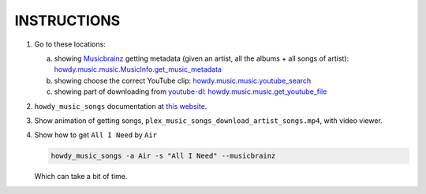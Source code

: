 INSTRUCTIONS
=============

1. Go to these locations:

   a. showing Musicbrainz_ getting metadata (given an artist, all the albums + all songs of artist): `howdy.music.music.MusicInfo.get_music_metadata <get_music_metadata_>`_

   b. showing choose the correct YouTube clip: `howdy.music.music.youtube_search <youtube_search_>`_
      
   c. showing part of downloading from `youtube-dl`_: `howdy.music.music.get_youtube_file <get_youtube_file_>`_

2. ``howdy_music_songs`` documentation at `this website`_.
      
3. Show animation of getting songs, ``plex_music_songs_download_artist_songs.mp4``, with video viewer.

4. Show how to get ``All I Need`` by ``Air``

   .. code-block:: console

      howdy_music_songs -a Air -s "All I Need" --musicbrainz

   Which can take a bit of time.
   
.. _MusicBrainz: https://musicbrainz.org
		   
.. _`get_music_metadata`: https://github.com/tanimislam/howdy/blob/874627024f0aad9bbf9cad97b5e23f2ba9fb8437/howdy/music/music.py#L412

.. _`youtube_search`: https://github.com/tanimislam/howdy/blob/874627024f0aad9bbf9cad97b5e23f2ba9fb8437/howdy/music/music.py#L896

.. _`youtube-dl`: https://rg3.github.io/youtube-dl

.. _`this website`: https://tanimislam.github.io/howdy/howdy-music/cli_tools/howdy_music_cli.html?highlight=howdy_music_songs#howdy-music-songs

.. _`get_youtube_file`: https://github.com/tanimislam/howdy/blob/874627024f0aad9bbf9cad97b5e23f2ba9fb8437/howdy/music/music.py#L856
